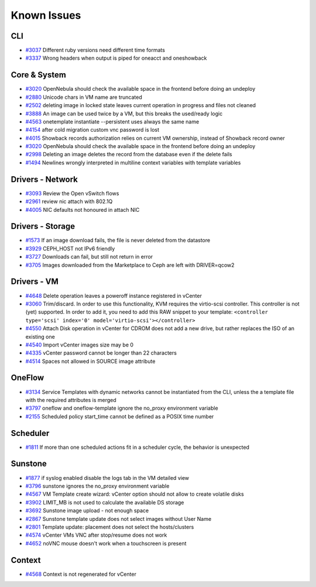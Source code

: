 .. _known_issues:

================================================================================
Known Issues
================================================================================

CLI
================================================================================

* `#3037 <http://dev.opennebula.org/issues/3037>`_ Different ruby versions need different time formats
* `#3337 <http://dev.opennebula.org/issues/3337>`_ Wrong headers when output is piped for oneacct and oneshowback

Core & System
================================================================================

* `#3020 <http://dev.opennebula.org/issues/3020>`_ OpenNebula should check the available space in the frontend before doing an undeploy
* `#2880 <http://dev.opennebula.org/issues/2880>`_ Unicode chars in VM name are truncated
* `#2502 <http://dev.opennebula.org/issues/2502>`_ deleting image in locked state leaves current operation in progress and files not cleaned
* `#3888 <http://dev.opennebula.org/issues/3888>`_ An image can be used twice by a VM, but this breaks the used/ready logic
* `#4563 <http://dev.opennebula.org/issues/4563>`_ onetemplate instantiate --persistent uses always the same name
* `#4154 <http://dev.opennebula.org/issues/4154>`_ after cold migration custom vnc password is lost
* `#4015 <http://dev.opennebula.org/issues/4015>`_ Showback records authorization relies on current VM ownership, instead of Showback record owner
* `#3020 <http://dev.opennebula.org/issues/3020>`_ OpenNebula should check the available space in the frontend before doing an undeploy
* `#2998 <http://dev.opennebula.org/issues/2998>`_ Deleting an image deletes the record from the database even if the delete fails
* `#1494 <http://dev.opennebula.org/issues/1494>`_ Newlines wrongly interpreted in multiline context variables with template variables

Drivers - Network
================================================================================

* `#3093 <http://dev.opennebula.org/issues/3093>`_ Review the Open vSwitch flows
* `#2961 <http://dev.opennebula.org/issues/2961>`_ review nic attach with 802.1Q
* `#4005 <http://dev.opennebula.org/issues/4005>`_ NIC defaults not honoured in attach NIC


Drivers - Storage
================================================================================

* `#1573 <http://dev.opennebula.org/issues/1573>`_ If an image download fails, the file is never deleted from the datastore
* `#3929 <http://dev.opennebula.org/issues/3929>`_ CEPH_HOST not IPv6 friendly
* `#3727 <http://dev.opennebula.org/issues/3727>`_ Downloads can fail, but still not return in error
* `#3705 <http://dev.opennebula.org/issues/3705>`_ Images downloaded from the Marketplace to Ceph are left with DRIVER=qcow2


Drivers - VM
================================================================================

* `#4648 <http://dev.opennebula.org/issues/4648>`_ Delete operation leaves a poweroff instance registered in vCenter
* `#3060 <http://dev.opennebula.org/issues/3060>`_ Trim/discard. In order to use this functionality, KVM requires the virtio-scsi controller. This controller is not (yet) supported. In order to add it, you need to add this RAW snippet to your template: ``<controller type='scsi' index='0' model='virtio-scsi'></controller>``
* `#4550 <http://dev.opennebula.org/issues/4550>`_ Attach Disk operation in vCenter for CDROM does not add a new drive, but rather replaces the ISO of an existing one
* `#4540 <http://dev.opennebula.org/issues/4540>`_ Import vCenter images size may be 0
* `#4335 <http://dev.opennebula.org/issues/4335>`_ vCenter password cannot be longer than 22 characters
* `#4514 <http://dev.opennebula.org/issues/4514>`_ Spaces not allowed in SOURCE image attribute


OneFlow
================================================================================

* `#3134 <http://dev.opennebula.org/issues/3134>`_ Service Templates with dynamic networks cannot be instantiated from the CLI, unless the a template file with the required attributes is merged
* `#3797 <http://dev.opennebula.org/issues/3797>`_ oneflow and oneflow-template ignore the no_proxy environment variable
* `#2155 <http://dev.opennebula.org/issues/2155>`_ Scheduled policy start_time cannot be defined as a POSIX time number

Scheduler
================================================================================

* `#1811 <http://dev.opennebula.org/issues/1811>`_ If more than one scheduled actions fit in a scheduler cycle, the behavior is unexpected

Sunstone
================================================================================

* `#1877 <http://dev.opennebula.org/issues/1877>`_ if syslog enabled disable the logs tab in the VM detailed view
* `#3796 <http://dev.opennebula.org/issues/3796>`_ sunstone ignores the no_proxy environment variable
* `#4567 <http://dev.opennebula.org/issues/4567>`_ VM Template create wizard: vCenter option should not allow to create volatile disks
* `#3902 <http://dev.opennebula.org/issues/3902>`_ LIMIT_MB is not used to calculate the available DS storage
* `#3692 <http://dev.opennebula.org/issues/3692>`_ Sunstone image upload - not enough space
* `#2867 <http://dev.opennebula.org/issues/2867>`_ Sunstone template update does not select images without User Name
* `#2801 <http://dev.opennebula.org/issues/2801>`_ Template update: placement does not select the hosts/clusters
* `#4574 <http://dev.opennebula.org/issues/4574>`_ vCenter VMs VNC after stop/resume does not work
* `#4652 <http://dev.opennebula.org/issues/4652>`_ noVNC mouse doesn't work when a touchscreen is present

Context
================================================================================

* `#4568 <http://dev.opennebula.org/issues/4568>`_ Context is not regenerated for vCenter
